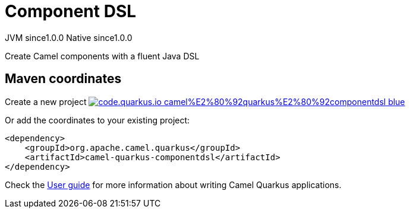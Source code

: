 // Do not edit directly!
// This file was generated by camel-quarkus-maven-plugin:update-extension-doc-page
= Component DSL
:page-aliases: extensions/componentdsl.adoc
:linkattrs:
:cq-artifact-id: camel-quarkus-componentdsl
:cq-native-supported: true
:cq-status: Stable
:cq-status-deprecation: Stable
:cq-description: Create Camel components with a fluent Java DSL
:cq-deprecated: false
:cq-jvm-since: 1.0.0
:cq-native-since: 1.0.0

[.badges]
[.badge-key]##JVM since##[.badge-supported]##1.0.0## [.badge-key]##Native since##[.badge-supported]##1.0.0##

Create Camel components with a fluent Java DSL

== Maven coordinates

Create a new project image:https://img.shields.io/badge/code.quarkus.io-camel%E2%80%92quarkus%E2%80%92componentdsl-blue.svg?logo=quarkus&logoColor=white&labelColor=3678db&color=e97826[link="https://code.quarkus.io/?extension-search=camel-quarkus-componentdsl", window="_blank"]

Or add the coordinates to your existing project:

[source,xml]
----
<dependency>
    <groupId>org.apache.camel.quarkus</groupId>
    <artifactId>camel-quarkus-componentdsl</artifactId>
</dependency>
----

Check the xref:user-guide/index.adoc[User guide] for more information about writing Camel Quarkus applications.
